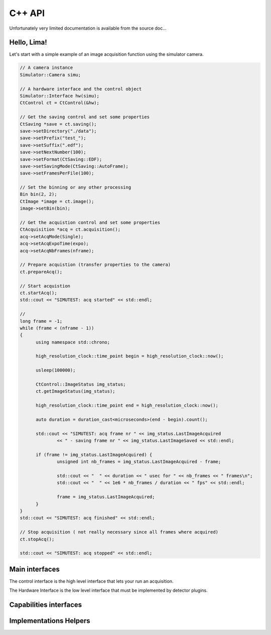 C++ API
=======

Unfortunately very limited documentation is available from the source doc...

Hello, Lima!
````````````

Let's start with a simple example of an image acquisition function using the simulator camera.

.. code-block:: c++

  // A camera instance
  Simulator::Camera simu;

  // A hardware interface and the control object
  Simulator::Interface hw(simu);
  CtControl ct = CtControl(&hw);

  // Get the saving control and set some properties
  CtSaving *save = ct.saving();
  save->setDirectory("./data");
  save->setPrefix("test_");
  save->setSuffix(".edf");
  save->setNextNumber(100);
  save->setFormat(CtSaving::EDF);
  save->setSavingMode(CtSaving::AutoFrame);
  save->setFramesPerFile(100);

  // Set the binning or any other processing
  Bin bin(2, 2);
  CtImage *image = ct.image();
  image->setBin(bin);

  // Get the acquistion control and set some properties
  CtAcquisition *acq = ct.acquisition();
  acq->setAcqMode(Single);
  acq->setAcqExpoTime(expo);
  acq->setAcqNbFrames(nframe);

  // Prepare acquistion (transfer properties to the camera)
  ct.prepareAcq();

  // Start acquistion
  ct.startAcq();
  std::cout << "SIMUTEST: acq started" << std::endl;

  //
  long frame = -1;
  while (frame < (nframe - 1))
  {
  	using namespace std::chrono;

  	high_resolution_clock::time_point begin = high_resolution_clock::now();

  	usleep(100000);

  	CtControl::ImageStatus img_status;
  	ct.getImageStatus(img_status);

  	high_resolution_clock::time_point end = high_resolution_clock::now();

  	auto duration = duration_cast<microseconds>(end - begin).count();

  	std::cout << "SIMUTEST: acq frame nr " << img_status.LastImageAcquired
  		<< " - saving frame nr " << img_status.LastImageSaved << std::endl;

  	if (frame != img_status.LastImageAcquired) {
  		unsigned int nb_frames = img_status.LastImageAcquired - frame;

  		std::cout << "  " << duration << " usec for " << nb_frames << " frames\n";
  		std::cout << "  " << 1e6 * nb_frames / duration << " fps" << std::endl;

  		frame = img_status.LastImageAcquired;
  	}
  }
  std::cout << "SIMUTEST: acq finished" << std::endl;

  // Stop acquisition ( not really necessary since all frames where acquired)
  ct.stopAcq();

  std::cout << "SIMUTEST: acq stopped" << std::endl;

Main interfaces
```````````````

The control interface is the high level interface that lets your run an acquisition.

.. doxygenclass:: lima::CtControl
  :project: control
  :members:

.. doxygenclass:: lima::CtAcquisition
  :project: control
  :members:

.. doxygenclass:: lima::HwFrameCallback
  :project: hardware
  :members:

The Hardware Interface is the low level interface that must be implemented by detector plugins.

.. doxygenclass:: lima::HwInterface
  :project: hardware
  :members:

Capabilities interfaces
```````````````````````

.. doxygenclass:: lima::HwDetInfoCtrlObj
  :project: hardware
  :members:

.. doxygenclass:: lima::HwBufferCtrlObj
  :project: hardware
  :members:

.. doxygenclass:: lima::HwSyncCtrlObj
  :project: hardware
  :members:

Implementations Helpers
```````````````````````

.. doxygenclass:: lima::SoftBufferCtrlObj
  :project: hardware
  :members:
